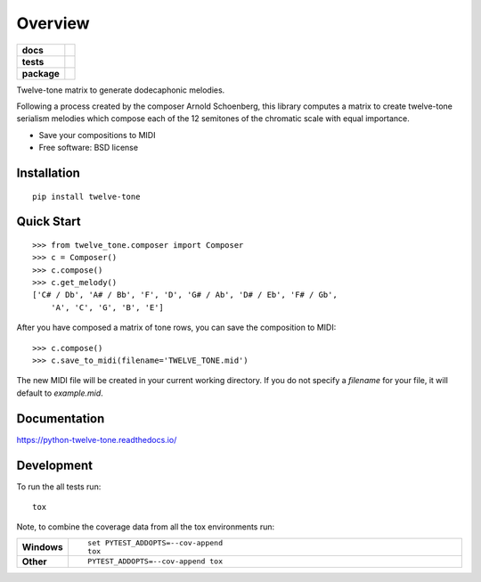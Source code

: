 ========
Overview
========

.. start-badges

.. list-table::
    :stub-columns: 1

    * - docs
      - |docs|
    * - tests
      - |travis| |coveralls| |codecov|
    * - package
      - |version| |wheel| |supported-versions|

.. |docs| image:: https://readthedocs.org/projects/python-twelve-tone/badge/?style=flat
    :target: https://readthedocs.org/projects/python-twelve-tone
    :alt: Documentation Status

.. |travis| image:: https://travis-ci.org/accraze/python-twelve-tone.svg?branch=master
    :alt: Travis-CI Build Status
    :target: https://travis-ci.org/accraze/python-twelve-tone

.. |coveralls| image:: https://coveralls.io/repos/accraze/python-twelve-tone/badge.svg?branch=master
    :alt: Coverage Status
    :target: https://coveralls.io/r/accraze/python-twelve-tone

.. |codecov| image:: https://codecov.io/github/accraze/python-twelve-tone/coverage.svg?branch=master
    :alt: Coverage Status
    :target: https://codecov.io/github/accraze/python-twelve-tone

.. |version| image:: https://img.shields.io/pypi/v/twelve-tone.svg?style=flat
    :alt: PyPI Package latest release
    :target: https://pypi.python.org/pypi/twelve-tone


.. |wheel| image:: https://img.shields.io/pypi/wheel/twelve-tone.svg?style=flat
    :alt: PyPI Wheel
    :target: https://pypi.python.org/pypi/twelve-tone

.. |supported-versions| image:: https://img.shields.io/pypi/pyversions/twelve-tone.svg?style=flat
    :alt: Supported versions
    :target: https://pypi.python.org/pypi/twelve-tone



.. end-badges

Twelve-tone matrix to generate dodecaphonic melodies.

Following a process created by the composer Arnold Schoenberg, this library
computes a matrix to create twelve-tone serialism melodies which compose each
of the 12 semitones of the chromatic scale with equal importance.

* Save your compositions to MIDI
* Free software: BSD license

Installation
============

::

    pip install twelve-tone

Quick Start
===========

::

    >>> from twelve_tone.composer import Composer
    >>> c = Composer()
    >>> c.compose()
    >>> c.get_melody()
    ['C# / Db', 'A# / Bb', 'F', 'D', 'G# / Ab', 'D# / Eb', 'F# / Gb',
        'A', 'C', 'G', 'B', 'E']

After you have composed a matrix of tone rows, you can save the composition to
MIDI:

::

    >>> c.compose()
    >>> c.save_to_midi(filename='TWELVE_TONE.mid')

The new MIDI file will be created in your current working directory. If you do
not specify a `filename` for your file, it will default to `example.mid`.

Documentation
=============

https://python-twelve-tone.readthedocs.io/

Development
===========

To run the all tests run::

    tox

Note, to combine the coverage data from all the tox environments run:

.. list-table::
    :widths: 10 90
    :stub-columns: 1

    - - Windows
      - ::

            set PYTEST_ADDOPTS=--cov-append
            tox

    - - Other
      - ::

            PYTEST_ADDOPTS=--cov-append tox
